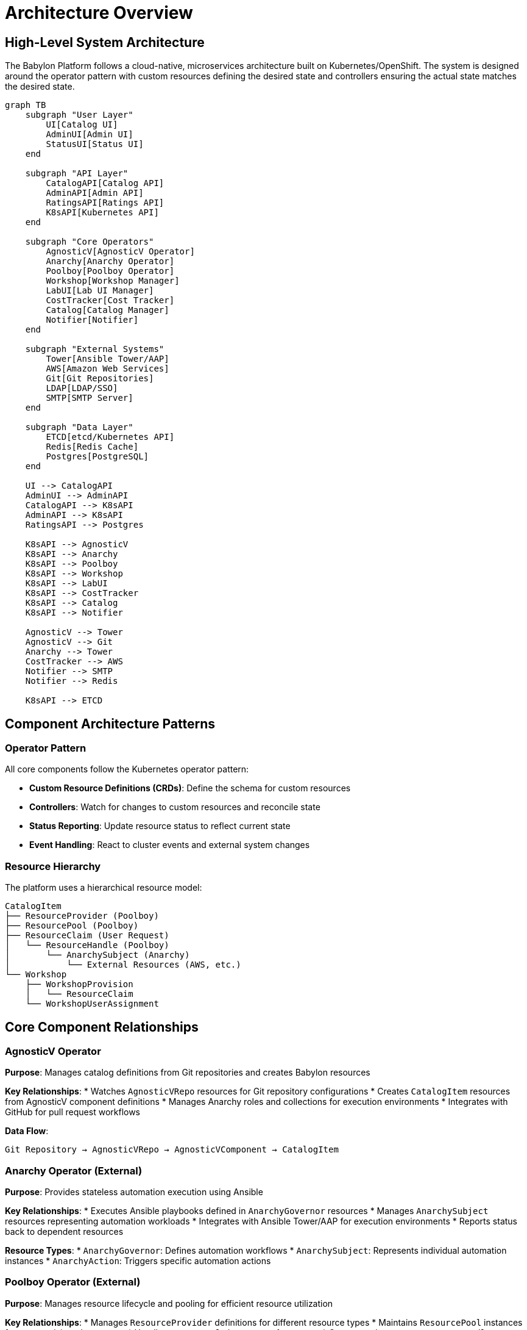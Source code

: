 = Architecture Overview

== High-Level System Architecture

The Babylon Platform follows a cloud-native, microservices architecture built on Kubernetes/OpenShift. The system is designed around the operator pattern with custom resources defining the desired state and controllers ensuring the actual state matches the desired state.

[source,mermaid]
----
graph TB
    subgraph "User Layer"
        UI[Catalog UI]
        AdminUI[Admin UI]
        StatusUI[Status UI]
    end

    subgraph "API Layer"
        CatalogAPI[Catalog API]
        AdminAPI[Admin API]
        RatingsAPI[Ratings API]
        K8sAPI[Kubernetes API]
    end

    subgraph "Core Operators"
        AgnosticV[AgnosticV Operator]
        Anarchy[Anarchy Operator]
        Poolboy[Poolboy Operator]
        Workshop[Workshop Manager]
        LabUI[Lab UI Manager]
        CostTracker[Cost Tracker]
        Catalog[Catalog Manager]
        Notifier[Notifier]
    end

    subgraph "External Systems"
        Tower[Ansible Tower/AAP]
        AWS[Amazon Web Services]
        Git[Git Repositories]
        LDAP[LDAP/SSO]
        SMTP[SMTP Server]
    end

    subgraph "Data Layer"
        ETCD[etcd/Kubernetes API]
        Redis[Redis Cache]
        Postgres[PostgreSQL]
    end

    UI --> CatalogAPI
    AdminUI --> AdminAPI
    CatalogAPI --> K8sAPI
    AdminAPI --> K8sAPI
    RatingsAPI --> Postgres

    K8sAPI --> AgnosticV
    K8sAPI --> Anarchy
    K8sAPI --> Poolboy
    K8sAPI --> Workshop
    K8sAPI --> LabUI
    K8sAPI --> CostTracker
    K8sAPI --> Catalog
    K8sAPI --> Notifier

    AgnosticV --> Tower
    AgnosticV --> Git
    Anarchy --> Tower
    CostTracker --> AWS
    Notifier --> SMTP
    Notifier --> Redis

    K8sAPI --> ETCD
----

== Component Architecture Patterns

=== Operator Pattern
All core components follow the Kubernetes operator pattern:

* **Custom Resource Definitions (CRDs)**: Define the schema for custom resources
* **Controllers**: Watch for changes to custom resources and reconcile state
* **Status Reporting**: Update resource status to reflect current state
* **Event Handling**: React to cluster events and external system changes

=== Resource Hierarchy
The platform uses a hierarchical resource model:

```
CatalogItem
├── ResourceProvider (Poolboy)
├── ResourcePool (Poolboy)
├── ResourceClaim (User Request)
│   └── ResourceHandle (Poolboy)
│       └── AnarchySubject (Anarchy)
│           └── External Resources (AWS, etc.)
└── Workshop
    ├── WorkshopProvision
    │   └── ResourceClaim
    └── WorkshopUserAssignment
```

== Core Component Relationships

=== AgnosticV Operator
**Purpose**: Manages catalog definitions from Git repositories and creates Babylon resources

**Key Relationships**:
* Watches `AgnosticVRepo` resources for Git repository configurations
* Creates `CatalogItem` resources from AgnosticV component definitions
* Manages Anarchy roles and collections for execution environments
* Integrates with GitHub for pull request workflows

**Data Flow**:
```
Git Repository → AgnosticVRepo → AgnosticVComponent → CatalogItem
```

=== Anarchy Operator (External)
**Purpose**: Provides stateless automation execution using Ansible

**Key Relationships**:
* Executes Ansible playbooks defined in `AnarchyGovernor` resources
* Manages `AnarchySubject` resources representing automation workloads
* Integrates with Ansible Tower/AAP for execution environments
* Reports status back to dependent resources

**Resource Types**:
* `AnarchyGovernor`: Defines automation workflows
* `AnarchySubject`: Represents individual automation instances
* `AnarchyAction`: Triggers specific automation actions

=== Poolboy Operator (External)
**Purpose**: Manages resource lifecycle and pooling for efficient resource utilization

**Key Relationships**:
* Manages `ResourceProvider` definitions for different resource types
* Maintains `ResourcePool` instances for pre-provisioned resources
* Handles `ResourceClaim` requests from users
* Creates and manages `ResourceHandle` instances
* Coordinates with Anarchy for actual resource provisioning

**Resource Flow**:
```
ResourceClaim → ResourceProvider → ResourceHandle → AnarchySubject
```

=== Workshop Manager
**Purpose**: Orchestrates workshop delivery and user management

**Key Relationships**:
* Manages `Workshop` resources for workshop definitions
* Creates `WorkshopProvision` resources for bulk provisioning
* Handles `WorkshopUserAssignment` for user-to-resource mapping
* Coordinates with Poolboy for resource allocation
* Integrates with Lab UI Manager for user interfaces

=== Lab UI Manager
**Purpose**: Deploys and manages lab user interfaces (Bookbag)

**Key Relationships**:
* Manages `BookbagBuild` resources for lab content building
* Creates `BookbagDeployment` resources for user-specific lab interfaces
* Integrates with OpenShift Routes for external access
* Coordinates with Workshop Manager for user assignments

=== Catalog Manager
**Purpose**: Manages catalog item lifecycle and integration with external systems

**Key Relationships**:
* Synchronizes catalog items across namespaces
* Manages catalog item metadata and classifications
* Handles catalog item deprecation and migration
* Integrates with external catalog systems

=== Cost Tracker
**Purpose**: Monitors and reports on AWS infrastructure costs

**Key Relationships**:
* Tracks AWS costs associated with AnarchySubject resources
* Provides cost allocation and reporting capabilities
* Integrates with AWS Cost Explorer APIs
* Reports cost data for chargeback and optimization

=== Notifier
**Purpose**: Provides event-driven notification services

**Key Relationships**:
* Watches for resource state changes across the platform
* Sends email notifications for important events
* Uses Redis for notification queuing and deduplication
* Supports customizable notification templates

== Communication Patterns

=== Event-Driven Communication
Components primarily communicate through Kubernetes events and custom resource status updates:

* **Watch Patterns**: Controllers watch for changes to relevant resources
* **Status Updates**: Components update resource status to communicate state
* **Annotations**: Used for configuration and cross-component communication
* **Labels**: Enable resource selection and grouping

=== API Communication
Direct API communication is used for:

* **External Systems**: Integration with Ansible Tower, AWS, Git repositories
* **User Interfaces**: REST APIs for frontend applications
* **Administrative Operations**: Management and monitoring interfaces

=== Asynchronous Processing
Long-running operations use asynchronous patterns:

* **Resource Queuing**: Work items queued for batch processing
* **Retry Logic**: Built-in retry mechanisms for transient failures
* **Status Polling**: Regular status checks for external resource state

== Scalability and Resilience

=== Horizontal Scaling
* **Operator Instances**: Multiple operator replicas with leader election
* **Resource Pooling**: Pre-provisioned resources for instant availability
* **Namespace Isolation**: Multi-tenant architecture with namespace boundaries

=== Fault Tolerance
* **Controller Restart**: Operators can restart without losing state
* **Resource Recovery**: Automatic recovery from transient failures
* **External System Integration**: Resilient integration with external dependencies

=== Performance Optimization
* **Resource Caching**: Intelligent caching of expensive operations
* **Batch Processing**: Bulk operations for efficiency
* **Resource Lifecycle**: Automatic cleanup and resource reclamation

== Security Architecture

=== Authentication and Authorization
* **Service Accounts**: Kubernetes service accounts for component identity
* **RBAC**: Role-based access control for resource permissions
* **OAuth Integration**: OpenShift OAuth for user authentication

=== Network Security
* **Network Policies**: Pod-to-pod communication restrictions
* **Service Mesh**: Optional service mesh for advanced traffic management
* **TLS Encryption**: End-to-end encryption for API communication

=== Secrets Management
* **Kubernetes Secrets**: Secure storage of sensitive configuration
* **Secret Rotation**: Automated secret rotation capabilities
* **Least Privilege**: Minimal permissions for service accounts

== Monitoring and Observability

=== Metrics Collection
* **Prometheus Metrics**: Custom metrics from all operators
* **Resource Metrics**: Kubernetes resource utilization
* **Business Metrics**: Workshop and provisioning success rates

=== Logging
* **Structured Logging**: JSON-formatted logs for analysis
* **Log Aggregation**: Centralized log collection and storage
* **Audit Logging**: Comprehensive audit trails for compliance

=== Tracing
* **Request Tracing**: End-to-end request tracing capabilities
* **Performance Monitoring**: Application performance insights
* **Error Tracking**: Automated error detection and alerting

== Deployment Architecture

=== Namespace Organization
```
babylon-config          # Central configuration and AgnosticV operator
babylon-anarchy         # Anarchy operator and commune
poolboy                 # Poolboy operator and resources
babylon-catalog-*       # Catalog interfaces per environment
babylon-workshop-manager # Workshop management
babylon-admin           # Administrative interface
babylon-ratings         # Ratings and feedback system
babylon-notifier        # Notification services
babylon-cost-tracker    # Cost tracking and reporting
babylon-lab-ui-manager  # Lab interface management
```

=== Resource Distribution
* **Cluster-Scoped Resources**: CRDs, ClusterRoles, ClusterRoleBindings
* **Namespace-Scoped Resources**: Deployments, Services, ConfigMaps, Secrets
* **User Resources**: ResourceClaims, Workshops in user namespaces

This architecture provides a robust, scalable foundation for enterprise-grade workshop and infrastructure management while maintaining clear separation of concerns and operational simplicity.